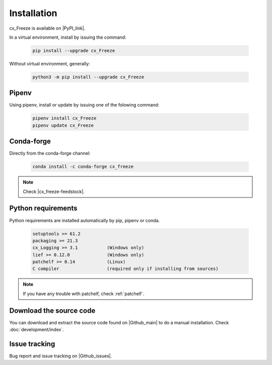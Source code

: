 
Installation
============

cx_Freeze is available on |PyPI_link|.

.. |PyPI_link| raw:: html

   <a href="https://pypi.org/project/cx_Freeze" target="_blank">PyPI</a>

In a virtual environment, install by issuing the command:

  .. code-block:: console

    pip install --upgrade cx_Freeze

Without virtual environment, generally:

  .. code-block:: console

    python3 -m pip install --upgrade cx_Freeze

Pipenv
------

Using pipenv, install or update by issuing one of the folowing command:

  .. code-block:: console

    pipenv install cx_Freeze
    pipenv update cx_Freeze

Conda-forge
-----------

Directly from the conda-forge channel:

  .. code-block:: console

    conda install -c conda-forge cx_freeze

.. note:: Check |cx_freeze-feedstock|.

.. |cx_freeze-feedstock| raw:: html

   <a href="https://github.com/conda-forge/cx_freeze-feedstock#installing-cx_freeze" target="_blank">cx_freeze-feedstock</a>

Python requirements
-------------------

Python requirements are installed automatically by pip, pipenv or conda.

  .. code-block:: console

   setuptools >= 61.2
   packaging >= 21.3
   cx_Logging >= 3.1           (Windows only)
   lief >= 0.12.0              (Windows only)
   patchelf >= 0.14            (Linux)
   C compiler                  (required only if installing from sources)

.. note:: If you have any trouble with patchelf, check :ref:`patchelf`.

Download the source code
------------------------

You can download and extract the source code found on |Github_main| to do a
manual installation. Check :doc:`development/index`.

.. |Github_main| raw:: html

   <a href="https://github.com/marcelotduarte/cx_Freeze" target="_blank">Github</a>

Issue tracking
--------------

Bug report and issue tracking on |Github_issues|.

.. |Github_issues| raw:: html

   <a href="https://github.com/marcelotduarte/cx_Freeze/issues" target="_blank">Github issues</a>
